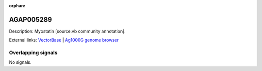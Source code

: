 :orphan:

AGAP005289
=============





Description: Myostatin [source:vb community annotation].

External links:
`VectorBase <https://www.vectorbase.org/Anopheles_gambiae/Gene/Summary?g=AGAP005289>`_ |
`Ag1000G genome browser <https://www.malariagen.net/apps/ag1000g/phase1-AR3/index.html?genome_region=2L:13719396-13720030#genomebrowser>`_

Overlapping signals
-------------------



No signals.


